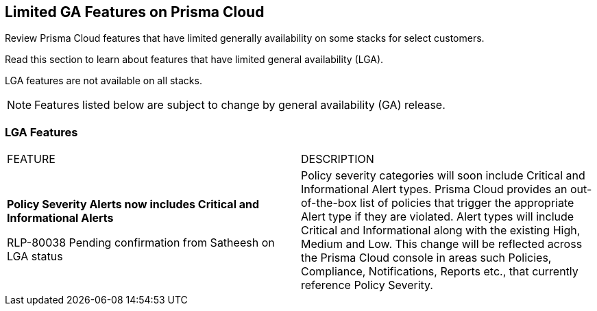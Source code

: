 [#idc61b99f5-c1f5-4760-abbd-3f8ce1a9338f]
== Limited GA Features on Prisma Cloud

Review Prisma Cloud features that have limited generally availability on some stacks for select customers.

Read this section to learn about features that have limited general availability (LGA).

LGA features are not available on all stacks.

// If you do not see a feature, means that the feature was not enabled on your stack.

[NOTE]
====
Features listed below are subject to change by general availability (GA) release.
====


[#id46333c7a-cc26-4e26-b097-493cd002da60]
=== LGA Features

[cols="50%a,50%a"]
|===
|FEATURE
|DESCRIPTION

|*Policy Severity Alerts now includes Critical and Informational Alerts*

+++<draft-comment>RLP-80038 Pending confirmation from Satheesh on LGA status</draft-comment>+++

|Policy severity categories will soon include Critical and Informational Alert types. Prisma Cloud provides an out-of-the-box list of policies that trigger the appropriate Alert type if they are violated. Alert types will include Critical and Informational along with the existing High, Medium and Low. This change will be reflected across the Prisma Cloud console in areas such Policies, Compliance, Notifications, Reports etc., that currently reference Policy Severity. 


|===
